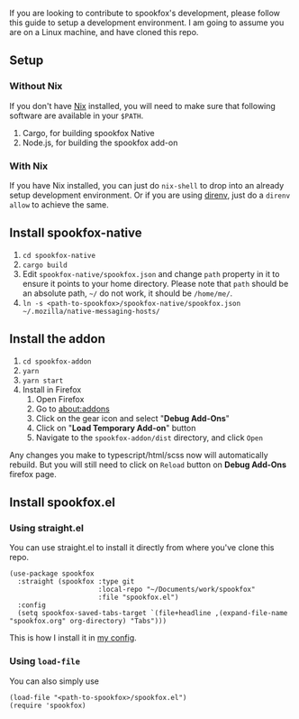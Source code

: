 If you are looking to contribute to spookfox's development, please follow this
guide to setup a development environment. I am going to assume you are on a
Linux machine, and have cloned this repo.

** Setup

*** Without Nix

If you don't have [[https://nixos.org/][Nix]] installed, you will need to make sure that following
software are available in your =$PATH=.

1. Cargo, for building spookfox Native
2. Node.js, for building the spookfox add-on

*** With Nix

If you have Nix installed, you can just do =nix-shell= to drop into an already
setup development environment. Or if you are using [[https://direnv.net/][direnv]], just do a =direnv
allow= to achieve the same.

** Install spookfox-native

1. =cd spookfox-native=
2. =cargo build=
3. Edit =spookfox-native/spookfox.json= and change =path= property in it to
   ensure it points to your home directory. Please note that =path= should be an
   absolute path, =~/= do not work, it should be =/home/me/=.
4. =ln -s <path-to-spookfox>/spookfox-native/spookfox.json ~/.mozilla/native-messaging-hosts/=

** Install the addon

1. =cd spookfox-addon=
2. =yarn=
3. =yarn start=
4. Install in Firefox
   1. Open Firefox
   2. Go to [[about:addons][about:addons]]
   3. Click on the gear icon and select "*Debug Add-Ons*"
   4. Click on "*Load Temporary Add-on*" button
   5. Navigate to the =spookfox-addon/dist= directory, and click =Open=

Any changes you make to typescript/html/scss now will automatically rebuild. But
you will still need to click on =Reload= button on *Debug Add-Ons* firefox page.

** Install spookfox.el

*** Using straight.el

You can use straight.el to install it directly from where you've clone this
repo.

#+begin_src elisp
  (use-package spookfox
    :straight (spookfox :type git
                        :local-repo "~/Documents/work/spookfox"
                        :file "spookfox.el")
    :config
    (setq spookfox-saved-tabs-target `(file+headline ,(expand-file-name "spookfox.org" org-directory) "Tabs")))
#+end_src

This is how I install it in [[https://github.com/bitspook/spookmax.d/][my config]].

*** Using =load-file=

You can also simply use

#+begin_src elisp
  (load-file "<path-to-spookfox>/spookfox.el")
  (require 'spookfox)
#+end_src
